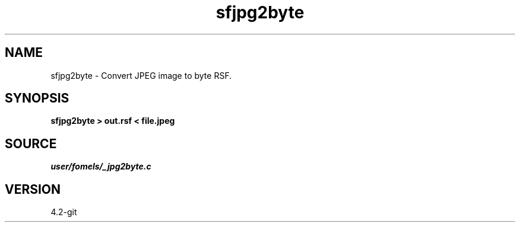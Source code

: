 .TH sfjpg2byte 1  "APRIL 2023" Madagascar "Madagascar Manuals"
.SH NAME
sfjpg2byte \- Convert JPEG image to byte RSF. 
.SH SYNOPSIS
.B sfjpg2byte > out.rsf < file.jpeg 
.SH SOURCE
.I user/fomels/_jpg2byte.c
.SH VERSION
4.2-git
